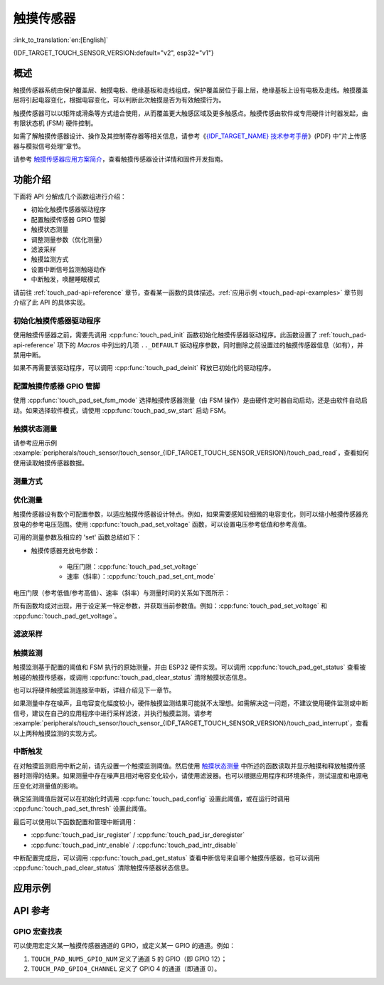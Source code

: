 触摸传感器
============

:link_to_translation:`en:[English]`

{IDF_TARGET_TOUCH_SENSOR_VERSION:default="v2", esp32="v1"}

概述
------------

触摸传感器系统由保护覆盖层、触摸电极、绝缘基板和走线组成，保护覆盖层位于最上层，绝缘基板上设有电极及走线。触摸覆盖层将引起电容变化，根据电容变化，可以判断此次触摸是否为有效触摸行为。

触摸传感器可以以矩阵或滑条等方式组合使用，从而覆盖更大触感区域及更多触感点。触摸传感由软件或专用硬件计时器发起，由有限状态机 (FSM) 硬件控制。

如需了解触摸传感器设计、操作及其控制寄存器等相关信息，请参考《`{IDF_TARGET_NAME} 技术参考手册 <{IDF_TARGET_TRM_CN_URL}>`_》(PDF) 中“片上传感器与模拟信号处理”章节。

请参考 `触摸传感器应用方案简介 <https://github.com/espressif/esp-iot-solution/blob/release/v1.0/documents/touch_pad_solution/touch_sensor_design_en.md>`_，查看触摸传感器设计详情和固件开发指南。

.. only:: esp32

  如果想评估触摸传感器的多种应用场景，请查看 `ESP32 触摸功能开发套件 <https://docs.espressif.com/projects/espressif-esp-dev-kits/en/latest/esp32/esp32-sense-kit/user_guide.html>`_。

功能介绍
----------------------

下面将 API 分解成几个函数组进行介绍：

- 初始化触摸传感器驱动程序
- 配置触摸传感器 GPIO 管脚
- 触摸状态测量
- 调整测量参数（优化测量）
- 滤波采样
- 触摸监测方式
- 设置中断信号监测触碰动作
- 中断触发，唤醒睡眠模式

请前往 :ref:`touch_pad-api-reference` 章节，查看某一函数的具体描述。:ref:`应用示例 <touch_pad-api-examples>` 章节则介绍了此 API 的具体实现。

初始化触摸传感器驱动程序
^^^^^^^^^^^^^^^^^^^^^^^^^^^^

使用触摸传感器之前，需要先调用 :cpp:func:`touch_pad_init` 函数初始化触摸传感器驱动程序。此函数设置了 :ref:`touch_pad-api-reference` 项下的 *Macros* 中列出的几项 ``.._DEFAULT`` 驱动程序参数，同时删除之前设置过的触摸传感器信息（如有），并禁用中断。

如果不再需要该驱动程序，可以调用 :cpp:func:`touch_pad_deinit` 释放已初始化的驱动程序。

配置触摸传感器 GPIO 管脚
^^^^^^^^^^^^^^^^^^^^^^^^^^

.. only:: esp32

    可调用 :cpp:func:`touch_pad_config()` 使能某一 GPIO 的触感功能。{IDF_TARGET_NAME} 最多可支持 10 个电容式触摸传感器通道。

    .. list-table::
        :align: center
        :widths: 50 50
        :header-rows: 1

        * - 触摸传感器通道
          - GPIO 管脚
        * - T0
          - GPIO4
        * - T1
          - GPIO0
        * - T2
          - GPIO2
        * - T3
          - MTDO
        * - T4
          - MTCK
        * - T5
          - MTDI
        * - T6
          - MTMS
        * - T7
          - GPIO27
        * - T8
          - 32K_XN
        * - T9
          - 32K_XP

.. only:: esp32s2 or esp32s3

    可调用 :cpp:func:`touch_pad_config()` 使能某一 GPIO 的触感功能。{IDF_TARGET_NAME} 最多可支持 14 个电容式触摸传感器通道。

    .. list-table::
        :align: center
        :widths: 50 50
        :header-rows: 1

        * - 触摸传感器通道
          - 管脚
        * - T0
          - 内部通道，无对应管脚
        * - T1
          - GPIO1
        * - T2
          - GPIO2
        * - T3
          - GPIO3
        * - T4
          - GPIO4
        * - T5
          - GPIO5
        * - T6
          - GPIO6
        * - T7
          - GPIO7
        * - T8
          - GPIO8
        * - T9
          - GPIO9
        * - T10
          - GPIO10
        * - T11
          - GPIO11
        * - T12
          - GPIO12
        * - T13
          - GPIO13
        * - T14
          - GPIO14

使用 :cpp:func:`touch_pad_set_fsm_mode` 选择触摸传感器测量（由 FSM 操作）是由硬件定时器自动启动，还是由软件自动启动。如果选择软件模式，请使用 :cpp:func:`touch_pad_sw_start` 启动 FSM。

触摸状态测量
^^^^^^^^^^^^^^^^^^^^^^^^

.. only:: esp32

    借助以下两个函数从传感器读取原始数据和滤波后的数据：

    * :cpp:func:`touch_pad_read_raw_data`
    * :cpp:func:`touch_pad_read_filtered`

    这两个函数也可以用于检查触碰和释放触摸传感器时传感器读数变化范围，然后根据这些信息设定触摸传感器的触摸阈值。

    .. note::

        使用 :cpp:func:`touch_pad_read_filtered` 之前，需要先调用 `滤波采样`_ 中特定的滤波器函数来初始化并配置该滤波器。

.. only:: esp32s2 or esp32s3

    借助以下函数从传感器读取原始数据：

    * :cpp:func:`touch_pad_read_raw_data`

    该函数也可以用于检查触碰和释放触摸传感器时传感器读数变化范围，然后根据这些信息设定触摸传感器的触摸阈值。

请参考应用示例 :example:`peripherals/touch_sensor/touch_sensor_{IDF_TARGET_TOUCH_SENSOR_VERSION}/touch_pad_read`，查看如何使用读取触摸传感器数据。

测量方式
^^^^^^^^^^^^^^^^^^^^^^^^^^^^

.. only:: esp32

    触摸传感器会统计固定时间内的充放电次数，其计数结果即为原始数据，可由 :cpp:func:`touch_pad_read_raw_data` 读出。上述固定时间可通过 :cpp:func:`touch_pad_set_measurement_clock_cycles` 设置。完成一次测量后，触摸传感器会在下次测量开始前保持睡眠状态。两次测量之前的间隔时间可由 :cpp:func:`touch_pad_set_measurement_interval` 进行设置。

    .. note::

        若设置的计数时间太短（即测量持续的时钟周期数太小），则可能导致结果不准确，但是过大的计数时间也会造成功耗上升。另外，若睡眠时间加测量时间的总时间过长，则会造成触摸传感器响应变慢。

.. only:: esp32s2 or esp32s3

    触摸传感器会统计固定充放电次数所需的时间（即所需时钟周期数），其结果即为原始数据，可由 :cpp:func:`touch_pad_read_raw_data` 读出。上述固定的充放电次数可通过 :cpp:func:`touch_pad_set_charge_discharge_times` 设置。完成一次测量后，触摸传感器会在下次测量开始前保持睡眠状态。两次测量之前的间隔时间可由 :cpp:func:`touch_pad_set_measurement_interval` 进行设置。

    .. note::

        若设置的充放电次数太少，则可能导致结果不准确，但是充放电次数过多也会造成功耗上升。另外，若睡眠时间加测量时间的总时间过长，则会造成触摸传感器响应变慢。

优化测量
^^^^^^^^^^^^^^^^^^^^^^^^^^^^

触摸传感器设有数个可配置参数，以适应触摸传感器设计特点。例如，如果需要感知较细微的电容变化，则可以缩小触摸传感器充放电的参考电压范围。使用 :cpp:func:`touch_pad_set_voltage` 函数，可以设置电压参考低值和参考高值。

.. only:: esp32

    优化测量除了可以识别细微的电容变化之外，还可以降低应用程序功耗，但可能会增加测量噪声干扰。如果得到的动态读数范围结果比较理想，则可以调用 :cpp:func:`touch_pad_set_measurement_clock_cycles` 函数来减少测量时间，从而进一步降低功耗。

.. only:: esp32s2 or esp32s3

    优化测量除了可以识别细微的电容变化之外，还可以降低应用程序功耗，但可能会增加测量噪声干扰。如果得到的动态读数范围结果比较理想，则可以调用 :cpp:func:`touch_pad_set_charge_discharge_times` 函数来减少测量时间，从而进一步降低功耗。

可用的测量参数及相应的 'set' 函数总结如下：

* 触摸传感器充放电参数：

    * 电压门限：:cpp:func:`touch_pad_set_voltage`
    * 速率（斜率）：:cpp:func:`touch_pad_set_cnt_mode`

.. only:: esp32

    * 单次测量所用的时钟周期：:cpp:func:`touch_pad_set_measurement_clock_cycles`

.. only:: esp32s2 or esp32s3

    * 单次测量所需充放电次数：:cpp:func:`touch_pad_set_charge_discharge_times`

电压门限（参考低值/参考高值）、速率（斜率）与测量时间的关系如下图所示：

.. only:: esp32

    .. figure:: ../../../_static/touch_pad-measurement-parameters.jpg
        :align: center
        :alt: Touch Pad - relationship between measurement parameters
        :figclass: align-center

        触摸传感器 - 测量参数之间的关系

    上图中的 **Output** 代表触摸传感器读值，即一个测量周期内测得的脉冲计数值。

.. only:: esp32s2 or esp32s3

    .. figure:: ../../../_static/touch_pad-measurement-parameters-version2.png
        :align: center
        :alt: Touch Pad - relationship between measurement parameters
        :figclass: align-center

        触摸传感器 - 测量参数之间的关系

    上图中的 **Output** 代表触摸传感器读值，即固定充放电次数所需的时间。

所有函数均成对出现，用于设定某一特定参数，并获取当前参数值。例如：:cpp:func:`touch_pad_set_voltage` 和 :cpp:func:`touch_pad_get_voltage`。

.. _touch_pad-api-filtering-of-measurements:

滤波采样
^^^^^^^^^^^^^^^^^^^^^^^^^
.. only:: esp32

    如果测量中存在噪声，可以使用提供的 API 函数对采样进行滤波。使用滤波器之前，请先调用 :cpp:func:`touch_pad_filter_start` 启动该滤波器。

    滤波器类型为 IIR（无限脉冲响应滤波器），可以调用 :cpp:func:`touch_pad_set_filter_period` 配置此类滤波器的采样周期。

    如需停止滤波器，请调用 :cpp:func:`touch_pad_filter_stop` 函数。如果不再使用该滤波器，请调用 :cpp:func:`touch_pad_filter_delete` 删除此滤波器。

.. only:: esp32s2 or esp32s3

    如果测量中存在噪声，可以使用提供的 API 函数对采样进行滤波。{IDF_TARGET_NAME} 的触摸功能提供了两套 API 可实现此功能。

    一个是内部触摸通道，它没有连接到任何外部 GPIO。该降噪板的测量值可用于过滤所有通道上的干扰，如来自电源和外部 EMI 的噪声。

    降噪参数由 :cpp:func:`touch_pad_denoise_set_config` 设置并由 :cpp:func:`touch_pad_denoise_enable` 启动。

    另一是可配置的硬件实现 IIR-滤波器（无限脉冲响应滤波器），该滤波器可通过调用 :cpp:func:`touch_pad_filter_set_config` 函数进行配置，调用 :cpp:func:`touch_pad_filter_enable` 函数启用。

触摸监测
^^^^^^^^^^^^^^^

触摸监测基于配置的阈值和 FSM 执行的原始测量，并由 ESP32 硬件实现。可以调用 :cpp:func:`touch_pad_get_status` 查看被触碰的触摸传感器，或调用 :cpp:func:`touch_pad_clear_status` 清除触摸状态信息。

也可以将硬件触摸监测连接至中断，详细介绍见下一章节。

如果测量中存在噪声，且电容变化幅度较小，硬件触摸监测结果可能就不太理想。如需解决这一问题，不建议使用硬件监测或中断信号，建议在自己的应用程序中进行采样滤波，并执行触摸监测。请参考 :example:`peripherals/touch_sensor/touch_sensor_{IDF_TARGET_TOUCH_SENSOR_VERSION}/touch_pad_interrupt`，查看以上两种触摸监测的实现方式。

中断触发
^^^^^^^^^^^^^^^^^^^^^^^^^^

在对触摸监测启用中断之前，请先设置一个触摸监测阈值。然后使用 `触摸状态测量`_ 中所述的函数读取并显示触摸和释放触摸传感器时测得的结果。如果测量中存在噪声且相对电容变化较小，请使用滤波器。也可以根据应用程序和环境条件，测试温度和电源电压变化对测量值的影响。

确定监测阈值后就可以在初始化时调用 :cpp:func:`touch_pad_config` 设置此阈值，或在运行时调用 :cpp:func:`touch_pad_set_thresh` 设置此阈值。

.. only:: esp32

    下一步就是设置如何触发中断。可以设置在阈值以下或以上触发中断，具体触发模式由函数 :cpp:func:`touch_pad_set_trigger_mode` 设置。

最后可以使用以下函数配置和管理中断调用：

* :cpp:func:`touch_pad_isr_register` / :cpp:func:`touch_pad_isr_deregister`
* :cpp:func:`touch_pad_intr_enable` / :cpp:func:`touch_pad_intr_disable`

中断配置完成后，可以调用 :cpp:func:`touch_pad_get_status` 查看中断信号来自哪个触摸传感器，也可以调用 :cpp:func:`touch_pad_clear_status` 清除触摸传感器状态信息。

.. only:: esp32

    .. note::

        触摸监测中的中断信号基于原始/未经滤波的采样（对比设置的阈值），并在硬件中实现。启用软件滤波 API（请参考 :ref:`touch_pad-api-filtering-of-measurements`）并不会影响这一过程。

.. only:: esp32

    从睡眠模式唤醒
    ^^^^^^^^^^^^^^^^^^^^^^

    如果使用触摸传感器中断将芯片从睡眠模式唤醒，可以选择配置一些触摸传感器，例如 SET1 或 SET1 和 SET2，触摸这些触摸传感器将触发中断并唤醒芯片。请调用 :cpp:func:`touch_pad_set_trigger_source` 实现上述操作。

    可以使用以下函数管理 'SET' 中触摸传感器所需的位模式配置：

    * :cpp:func:`touch_pad_set_group_mask` / :cpp:func:`touch_pad_get_group_mask`
    * :cpp:func:`touch_pad_clear_group_mask`

.. _touch_pad-api-examples:

应用示例
--------

.. only:: esp32

    - :example:`peripherals/touch_sensor/touch_sensor_v1/touch_pad_read` 演示了如何在 {IDF_TARGET_NAME} 上读取并打印电容触摸传感器的原始值或 IIR 滤波后的值，以及如何校准传感器。
    - :example:`peripherals/touch_sensor/touch_sensor_v1/touch_pad_interrupt` 演示了如何设置 {IDF_TARGET_NAME} 的电容触摸板，使其在被触摸时触发中断，以及如何使用软件监测来提高灵敏度，并比较硬件中断模式和软件轮询模式的性能。

.. only:: esp32s2 or esp32s3

    - :example:`peripherals/touch_sensor/touch_sensor_v2/touch_pad_read` 演示了如何在 {IDF_TARGET_NAME} 上读取并显示电容触摸传感器的原始值，包括如何校准传感器以及监测触摸动作。
    - :example:`peripherals/touch_sensor/touch_sensor_v2/touch_pad_interrupt` 演示了如何设置 {IDF_TARGET_NAME} 的电容触摸板外设，使其在被触摸时触发中断，以及在需要更高触摸监测灵敏度的传感器设计中，如何通过软件来监测触摸事件。


.. _touch_pad-api-reference:

API 参考
-------------

.. include-build-file:: inc/touch_sensor.inc
.. include-build-file:: inc/touch_sensor_common.inc

GPIO 宏查找表
^^^^^^^^^^^^^^^^^^

可以使用宏定义某一触摸传感器通道的 GPIO，或定义某一 GPIO 的通道。例如：

1. ``TOUCH_PAD_NUM5_GPIO_NUM`` 定义了通道 5 的 GPIO（即 GPIO 12）；
2. ``TOUCH_PAD_GPIO4_CHANNEL`` 定义了 GPIO 4 的通道（即通道 0）。

.. include-build-file:: inc/touch_sensor_channel.inc
.. include-build-file:: inc/touch_sensor_types.inc
